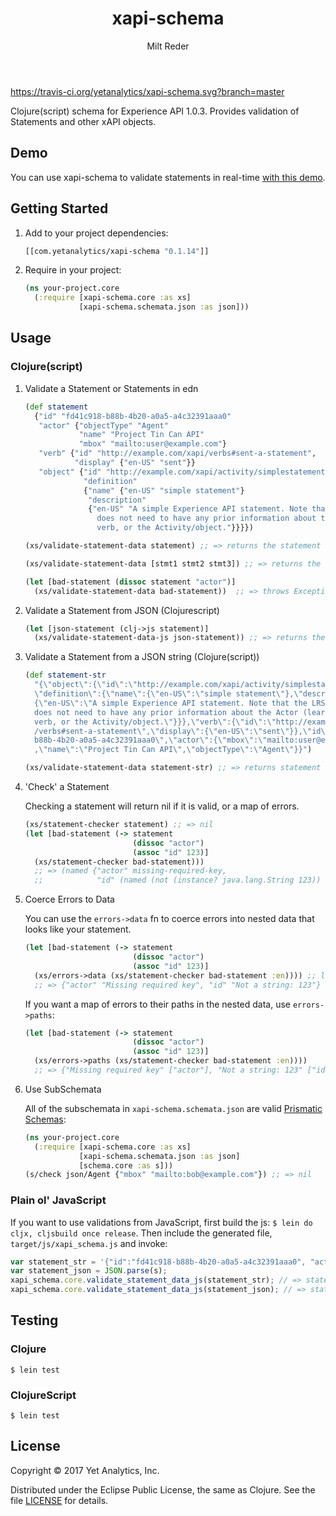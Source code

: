 #+TITLE: xapi-schema
#+AUTHOR: Milt Reder
#+EMAIL: milt@yetanalytics.com

[[https://travis-ci.org/yetanalytics/xapi-schema][https://travis-ci.org/yetanalytics/xapi-schema.svg?branch=master]]
[[https://jarkeeper.com/yetanalytics/xapi-schema][https://jarkeeper.com/yetanalytics/xapi-schema/status.png]]
[[https://www.eclipse.org/legal/epl-v10.html][https://img.shields.io/badge/license-Eclipse-blue.svg]]
[[https://clojars.org/com.yetanalytics/xapi-schema][https://img.shields.io/clojars/v/com.yetanalytics/xapi-schema.svg]]

[[https://gitter.im/yetanalytics/xapi-schema?utm_source=badge&utm_medium=badge&utm_campaign=pr-badge][https://badges.gitter.im/Join%20Chat.svg]]

Clojure(script) schema for Experience API 1.0.3. Provides validation of Statements and other xAPI objects.

** Demo

You can use xapi-schema to validate statements in real-time [[http://yetanalytics.github.io/xapi-schema-demo/][with this demo]].

** Getting Started
1. Add to your project dependencies:
  #+BEGIN_SRC clojure
  [[com.yetanalytics/xapi-schema "0.1.14"]]
  #+END_SRC
2. Require in your project:
  #+BEGIN_SRC clojure
    (ns your-project.core
      (:require [xapi-schema.core :as xs]
                [xapi-schema.schemata.json :as json]))
  #+END_SRC

** Usage
*** Clojure(script)
**** Validate a Statement or Statements in edn
#+BEGIN_SRC clojure
  (def statement
    {"id" "fd41c918-b88b-4b20-a0a5-a4c32391aaa0"
     "actor" {"objectType" "Agent"
              "name" "Project Tin Can API"
              "mbox" "mailto:user@example.com"}
     "verb" {"id" "http://example.com/xapi/verbs#sent-a-statement",
             "display" {"en-US" "sent"}}
     "object" {"id" "http://example.com/xapi/activity/simplestatement",
               "definition"
               {"name" {"en-US" "simple statement"}
                "description"
                {"en-US" "A simple Experience API statement. Note that the LRS
                  does not need to have any prior information about the Actor (learner), the
                  verb, or the Activity/object."}}}})

  (xs/validate-statement-data statement) ;; => returns the statement

  (xs/validate-statement-data [stmt1 stmt2 stmt3]) ;; => returns the statements

  (let [bad-statement (dissoc statement "actor")]
    (xs/validate-statement-data bad-statement))  ;; => throws Exception or js/Error

#+END_SRC

**** Validate a Statement from JSON (Clojurescript)

#+BEGIN_SRC clojure
(let [json-statement (clj->js statement)]
  (xs/validate-statement-data-js json-statement)) ;; => returns the statement
#+END_SRC

**** Validate a Statement from a JSON string (Clojure(script))

#+BEGIN_SRC clojure
(def statement-str
  "{\"object\":{\"id\":\"http://example.com/xapi/activity/simplestatement\",
  \"definition\":{\"name\":{\"en-US\":\"simple statement\"},\"description\":
  {\"en-US\":\"A simple Experience API statement. Note that the LRS\\n
  does not need to have any prior information about the Actor (learner), the\\n
  verb, or the Activity/object.\"}}},\"verb\":{\"id\":\"http://example.com/xapi
  /verbs#sent-a-statement\",\"display\":{\"en-US\":\"sent\"}},\"id\":\"fd41c918-
  b88b-4b20-a0a5-a4c32391aaa0\",\"actor\":{\"mbox\":\"mailto:user@example.com\"
  ,\"name\":\"Project Tin Can API\",\"objectType\":\"Agent\"}}")

(xs/validate-statement-data statement-str) ;; => returns statement edn
#+END_SRC

**** 'Check' a Statement

Checking a statement will return nil if it is valid, or a map of errors.

#+BEGIN_SRC clojure
(xs/statement-checker statement) ;; => nil
(let [bad-statement (-> statement
                        (dissoc "actor")
                        (assoc "id" 123)]
  (xs/statement-checker bad-statement)))
  ;; => (named {"actor" missing-required-key,
  ;;            "id" (named (not (instance? java.lang.String 123)) "Uuid")} "Statement")
#+END_SRC

**** Coerce Errors to Data

You can use the =errors->data= fn to coerce errors into nested data that looks like your statement.

#+BEGIN_SRC clojure
(let [bad-statement (-> statement
                        (dissoc "actor")
                        (assoc "id" 123)]
  (xs/errors->data (xs/statement-checker bad-statement :en)))) ;; ltag is optional, defaults to :en
  ;; => {"actor" "Missing required key", "id" "Not a string: 123"}
#+END_SRC

If you want a map of errors to their paths in the nested data, use =errors->paths=:

#+BEGIN_SRC clojure
(let [bad-statement (-> statement
                        (dissoc "actor")
                        (assoc "id" 123)]
  (xs/errors->paths (xs/statement-checker bad-statement :en))))
  ;; => {"Missing required key" ["actor"], "Not a string: 123" ["id"]}
#+END_SRC

**** Use SubSchemata

All of the subschemata in =xapi-schema.schemata.json= are valid [[https://github.com/Prismatic/schema][Prismatic Schemas]]:

#+BEGIN_SRC clojure
(ns your-project.core
  (:require [xapi-schema.core :as xs]
            [xapi-schema.schemata.json :as json]
            [schema.core :as s]))
(s/check json/Agent {"mbox" "mailto:bob@example.com"}) ;; => nil
#+END_SRC

*** Plain ol' JavaScript

If you want to use validations from JavaScript, first build the js:
=$ lein do cljx, cljsbuild once release=. Then include the generated file,
=target/js/xapi_schema.js= and invoke:

#+BEGIN_SRC javascript
var statement_str = '{"id":"fd41c918-b88b-4b20-a0a5-a4c32391aaa0", "actor":{"objectType": "Agent","name":"Project Tin Can API","mbox":"mailto:user@example.com"},"verb":{"id":"http://example.com/xapi/verbs#sent-a-statement","display":{ "en-US":"sent" }},"object":{"id":"http://example.com/xapi/activity/simplestatement","definition":{"name":{ "en-US":"simple statement" },"description":{ "en-US":"A simple Experience API statement. Note that the LRS does not need to have any prior information about the Actor (learner), the verb, or the Activity/object." }}}}';
var statement_json = JSON.parse(s);
xapi_schema.core.validate_statement_data_js(statement_str); // => statement JSON
xapi_schema.core.validate_statement_data_js(statement_json); // => statement JSON
#+END_SRC

** Testing

*** Clojure

=$ lein test=

*** ClojureScript

=$ lein test=

** License

Copyright © 2017 Yet Analytics, Inc.

Distributed under the Eclipse Public License, the same as Clojure.
See the file [[file:LICENSE][LICENSE]] for details.
